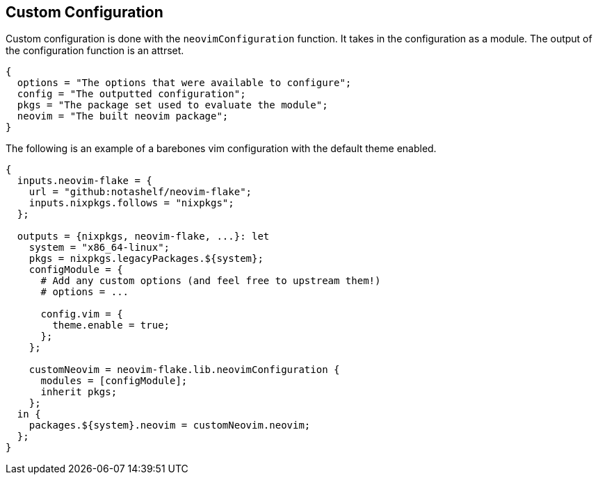 [[ch-custom-configuration]]
== Custom Configuration

Custom configuration is done with the `neovimConfiguration` function. It takes in the configuration as a module. The output of the configuration function is an attrset.

[source,nix]
----
{
  options = "The options that were available to configure";
  config = "The outputted configuration";
  pkgs = "The package set used to evaluate the module";
  neovim = "The built neovim package";
}
----

The following is an example of a barebones vim configuration with the default theme enabled.

[source,nix]
----
{
  inputs.neovim-flake = {
    url = "github:notashelf/neovim-flake";
    inputs.nixpkgs.follows = "nixpkgs";
  };

  outputs = {nixpkgs, neovim-flake, ...}: let
    system = "x86_64-linux";
    pkgs = nixpkgs.legacyPackages.${system};
    configModule = {
      # Add any custom options (and feel free to upstream them!)
      # options = ...

      config.vim = {
        theme.enable = true;
      };
    };

    customNeovim = neovim-flake.lib.neovimConfiguration {
      modules = [configModule];
      inherit pkgs;
    };
  in {
    packages.${system}.neovim = customNeovim.neovim;
  };
}
----

